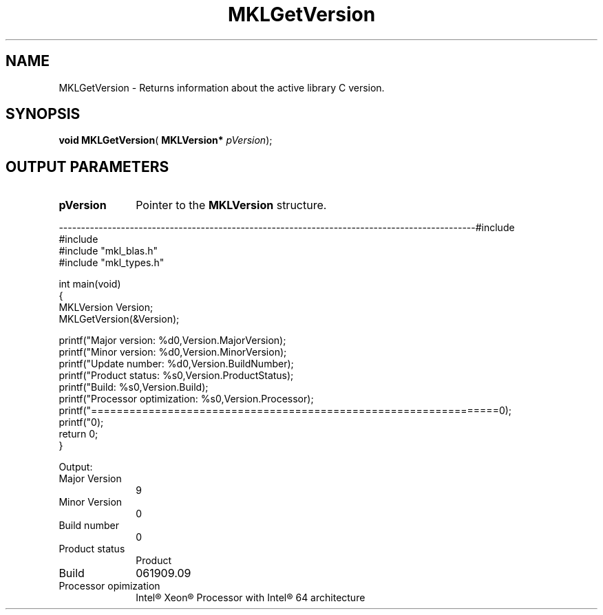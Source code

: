 .\" Copyright (c) 2002 \- 2008 Intel Corporation
.\" All rights reserved.
.\"
.TH MKLGetVersion 3 "Intel Corporation" "Copyright(C) 2002 \- 2008" "Intel(R) Math Kernel Library"
.SH NAME
MKLGetVersion \- Returns information about the active library C version.
.SH SYNOPSIS
.PP
\fBvoid \fR\fBMKLGetVersion\fR( \fBMKLVersion* \fR\fIpVersion\fR);
.SH OUTPUT PARAMETERS

.TP 10
\fBpVersion\fR
.NL
Pointer to the \fBMKLVersion\fR structure.
.PP
----------------------------------------------------------------------------------------------#include 
.br
#include 
.br
#include "mkl\(ulblas.h"
.br
#include "mkl\(ultypes.h"
.br
 
.br
int main(void)
.br
{
.br
    MKLVersion Version;
.br
    MKLGetVersion(&Version);
.br
 
.br
    printf("Major version:           %d\n",Version.MajorVersion);
.br
    printf("Minor version:           %d\n",Version.MinorVersion);
.br
    printf("Update number:           %d\n",Version.BuildNumber);
.br
    printf("Product status:          %s\n",Version.ProductStatus);
.br
    printf("Build:                   %s\n",Version.Build);
.br
    printf("Processor optimization:  %s\n",Version.Processor);
.br
    printf("================================================================\n");
.br
    printf("\n");
.br
    return 0;
.br
}
.PP
Output:
.TP 10
Major Version
.NL
9
.TP 10
Minor Version 
.NL
0
.TP 10
Build number
.NL
0
.TP 10
Product status
.NL
Product
.TP 10
Build
.NL
061909.09
.TP 10
Processor opimization
.NL
Intel\(rg Xeon\(rg Processor with Intel\(rg 64 architecture
